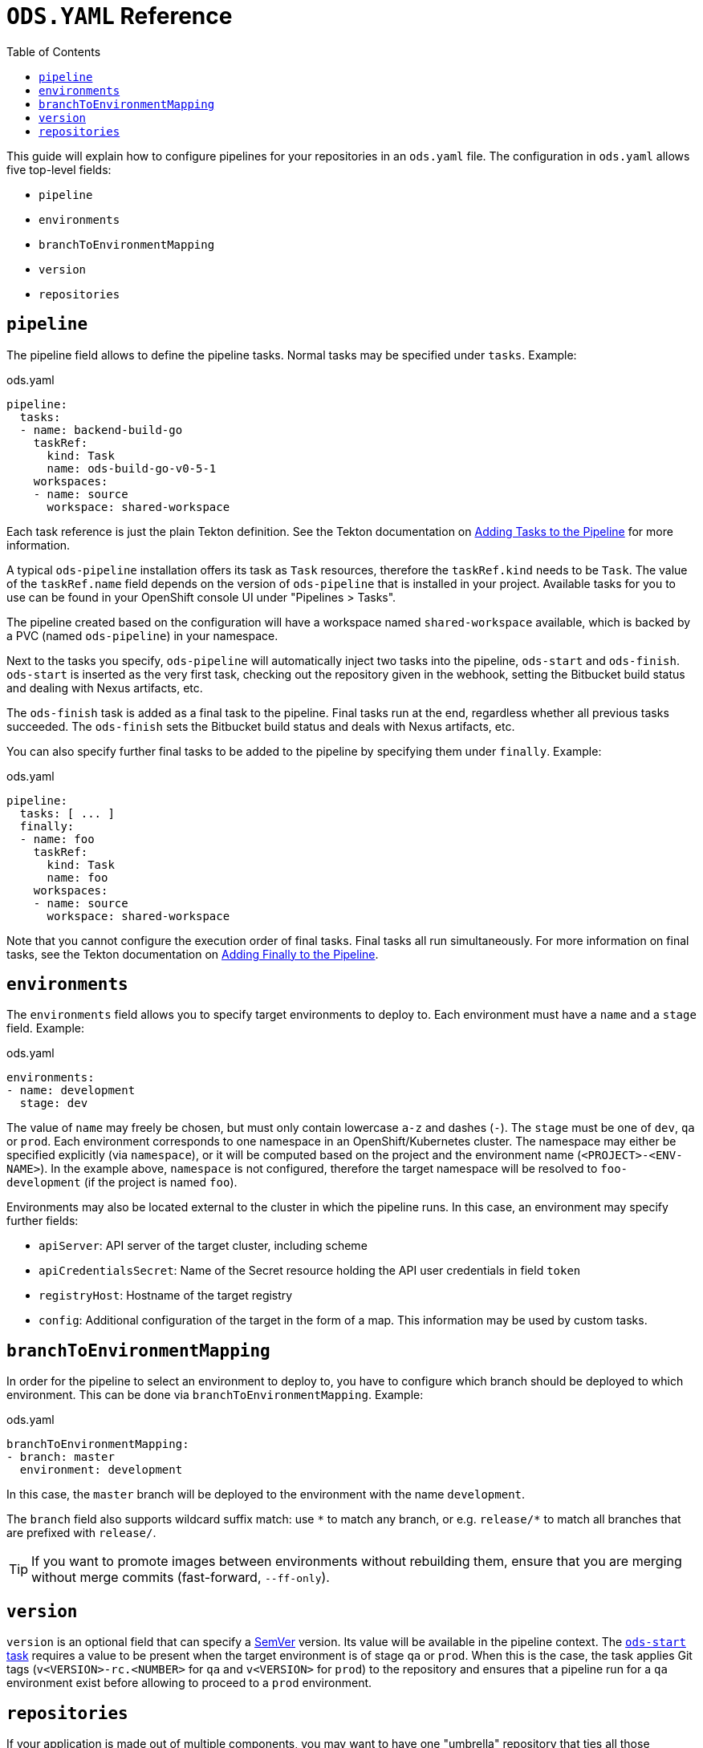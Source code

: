 :toc:

= `ODS.YAML` Reference

This guide will explain how to configure pipelines for your repositories in an `ods.yaml` file. The configuration in `ods.yaml` allows five top-level fields:

* `pipeline`
* `environments`
* `branchToEnvironmentMapping`
* `version`
* `repositories`

== `pipeline`

The pipeline field allows to define the pipeline tasks. Normal tasks may be specified under `tasks`. Example:

.ods.yaml
[source,yaml]
----
pipeline:
  tasks:
  - name: backend-build-go
    taskRef:
      kind: Task
      name: ods-build-go-v0-5-1
    workspaces:
    - name: source
      workspace: shared-workspace
----

Each task reference is just the plain Tekton definition. See the Tekton documentation on link:https://tekton.dev/docs/pipelines/pipelines/#adding-tasks-to-the-pipeline[Adding Tasks to the Pipeline] for more information.

A typical `ods-pipeline` installation offers its task as `Task` resources, therefore the `taskRef.kind` needs to be `Task`. The value of the `taskRef.name` field depends on the version of `ods-pipeline` that is installed in your project. Available tasks for you to use can be found in your OpenShift console UI under "Pipelines > Tasks".

The pipeline created based on the configuration will have a workspace named `shared-workspace` available, which is backed by a PVC (named `ods-pipeline`) in your namespace.

Next to the tasks you specify, `ods-pipeline` will automatically inject two tasks into the pipeline, `ods-start` and `ods-finish`. `ods-start` is inserted as the very first task, checking out the repository given in the webhook, setting the Bitbucket build status and dealing with Nexus artifacts, etc.

The `ods-finish` task is added as a final task to the pipeline. Final tasks run at the end, regardless whether all previous tasks succeeded. The `ods-finish` sets the Bitbucket build status and deals with Nexus artifacts, etc.

You can also specify further final tasks to be added to the pipeline by specifying them under `finally`. Example:

.ods.yaml
[source,yaml]
----
pipeline:
  tasks: [ ... ]
  finally:
  - name: foo
    taskRef:
      kind: Task
      name: foo
    workspaces:
    - name: source
      workspace: shared-workspace
----

Note that you cannot configure the execution order of final tasks. Final tasks all run simultaneously. For more information on final tasks, see the Tekton documentation on link:https://tekton.dev/docs/pipelines/pipelines/#adding-finally-to-the-pipeline[Adding Finally to the Pipeline].

== `environments`

The `environments` field allows you to specify target environments to deploy to. Each environment must have a `name` and a `stage` field. Example:

.ods.yaml
[source,yaml]
----
environments:
- name: development
  stage: dev
----

The value of `name` may freely be chosen, but must only contain lowercase `a-z` and dashes (`-`). The `stage` must be one of `dev`, `qa` or `prod`. Each environment corresponds to one namespace in an OpenShift/Kubernetes cluster. The namespace may either be specified explicitly (via `namespace`), or it will be computed based on the project and the environment name (`<PROJECT>-<ENV-NAME>`). In the example above, `namespace` is not configured, therefore the target namespace will be resolved to `foo-development` (if the project is named `foo`).

Environments may also be located external to the cluster in which the pipeline runs. In this case, an environment may specify further fields:

* `apiServer`: API server of the target cluster, including scheme
* `apiCredentialsSecret`: Name of the Secret resource holding the API user credentials in field `token`
* `registryHost`: Hostname of the target registry
* `config`: Additional configuration of the target in the form of a map. This information may be used by custom tasks.

== `branchToEnvironmentMapping`

In order for the pipeline to select an environment to deploy to, you have to configure which branch should be deployed to which environment. This can be done via `branchToEnvironmentMapping`. Example:

.ods.yaml
[source,yaml]
----
branchToEnvironmentMapping:
- branch: master
  environment: development
----

In this case, the `master` branch will be deployed to the environment with the name `development`.

The `branch` field also supports wildcard suffix match: use `&#42;` to match any branch, or e.g. `release/*` to match all branches that are prefixed with `release/`.

TIP: If you want to promote images between environments without rebuilding them, ensure that you are merging without merge commits (fast-forward, `--ff-only`).

== `version`

`version` is an optional field that can specify a link:https://semver.org[SemVer] version. Its value will be available in the pipeline context. The link:tasks/ods-start.adoc[`ods-start` task] requires a value to be present when the target environment is of stage `qa` or `prod`. When this is the case, the task applies Git tags (`v<VERSION>-rc.<NUMBER>` for `qa` and `v<VERSION>` for `prod`) to the repository and ensures that a pipeline run for a `qa` environment exist before allowing to proceed to a `prod` environment.

== `repositories`

If your application is made out of multiple components, you may want to have one "umbrella" repository that ties all those components together and deploys the whole application together. In this case, the umbrella repository can specify the subrepositories via the `repositories` field. Example:

.ods.yaml
[source,yaml]
----
repositories:
- name: foo
- name: bar
  branch: main
  url: https://bitbucket.acme.org/scm/baz/bar.git
----

If the repository does not specify a URL, the repository is assumed to be under the same organisation as the repository hosting the `ods.yaml` file. If no branch is given, `master` is used as a default.

Repositories listed in `ods.yaml` are checked out in `ods-start` in `.ods/repos` and any tasks in the pipeline can alter their behaviour based on the presence of subrepos. For example, the `ods-deploy-helm` task will package any charts in subrepos and add them to the chart in the umbrella repository, deploying all charts as one release.
